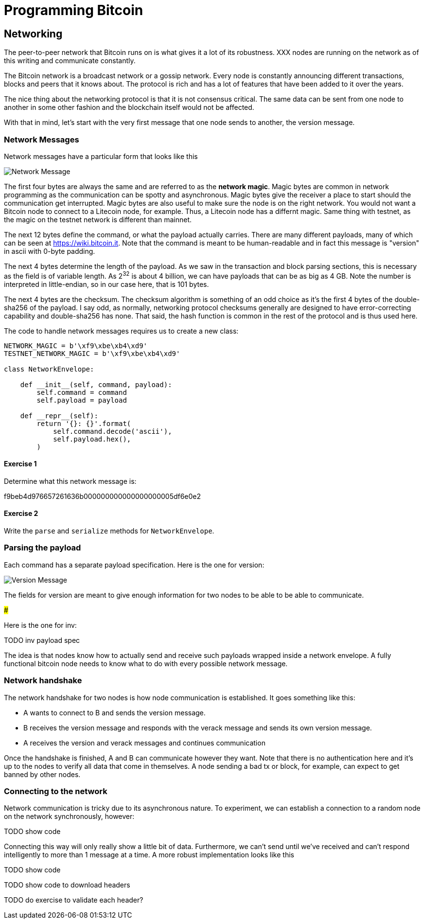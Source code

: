 = Programming Bitcoin
:imagesdir: images

[[chapter_networking]]

## Networking

The peer-to-peer network that Bitcoin runs on is what gives it a lot of its robustness. XXX nodes are running on the network as of this writing and communicate constantly.

The Bitcoin network is a broadcast network or a gossip network. Every node is constantly announcing different transactions, blocks and peers that it knows about. The protocol is rich and has a lot of features that have been added to it over the years.

The nice thing about the networking protocol is that it is not consensus critical. The same data can be sent from one node to another in some other fashion and the blockchain itself would not be affected.

With that in mind, let's start with the very first message that one node sends to another, the version message.

### Network Messages

Network messages have a particular form that looks like this

image:network1.png[Network Message]

The first four bytes are always the same and are referred to as the *network magic*. Magic bytes are common in network programming as the communication can be spotty and asynchronous. Magic bytes give the receiver a place to start should the communication get interrupted. Magic bytes are also useful to make sure the node is on the right network. You would not want a Bitcoin node to connect to a Litecoin node, for example. Thus, a Litecoin node has a differnt magic. Same thing with testnet, as the magic on the testnet network is different than mainnet.

The next 12 bytes define the command, or what the payload actually carries. There are many different payloads, many of which can be seen at https://wiki.bitcoin.it. Note that the command is meant to be human-readable and in fact this message is "version" in ascii with 0-byte padding.

The next 4 bytes determine the length of the payload. As we saw in the transaction and block parsing sections, this is necessary as the field is of variable length. As 2^32^ is about 4 billion, we can have payloads that can be as big as 4 GB. Note the number is interpreted in little-endian, so in our case here, that is 101 bytes.

The next 4 bytes are the checksum. The checksum algorithm is something of an odd choice as it's the first 4 bytes of the double-sha256 of the payload. I say odd, as normally, networking protocol checksums generally are designed to have error-correcting capability and double-sha256 has none. That said, the hash function is common in the rest of the protocol and is thus used here.

The code to handle network messages requires us to create a new class:

[source,python]
----
NETWORK_MAGIC = b'\xf9\xbe\xb4\xd9'
TESTNET_NETWORK_MAGIC = b'\xf9\xbe\xb4\xd9'

class NetworkEnvelope:

    def __init__(self, command, payload):
        self.command = command
        self.payload = payload

    def __repr__(self):
        return '{}: {}'.format(
            self.command.decode('ascii'),
            self.payload.hex(),
        )
----

#### Exercise {counter:exercise}

Determine what this network message is:

f9beb4d976657261636b000000000000000000005df6e0e2

#### Exercise {counter:exercise}

Write the `parse` and `serialize` methods for `NetworkEnvelope`.

### Parsing the payload

Each command has a separate payload specification. Here is the one for version:

image:network2.png[Version Message]

The fields for version are meant to give enough information for two nodes to be able to be able to communicate.

###

Here is the one for inv:

TODO inv payload spec

The idea is that nodes know how to actually send and receive such payloads wrapped inside a network envelope. A fully functional bitcoin node needs to know what to do with every possible network message.

### Network handshake

The network handshake for two nodes is how node communication is established. It goes something like this:

 * A wants to connect to B and sends the version message.
 * B receives the version message and responds with the verack message and sends its own version message.
 * A receives the version and verack messages and continues communication

Once the handshake is finished, A and B can communicate however they want. Note that there is no authentication here and it's up to the nodes to verify all data that come in themselves. A node sending a bad tx or block, for example, can expect to get banned by other nodes.

### Connecting to the network

Network communication is tricky due to its asynchronous nature. To experiment, we can establish a connection to a random node on the network synchronously, however:

TODO show code

Connecting this way will only really show a little bit of data. Furthermore, we can't send until we've received and can't respond intelligently to more than 1 message at a time. A more robust implementation looks like this

TODO show code

TODO show code to download headers

TODO do exercise to validate each header?